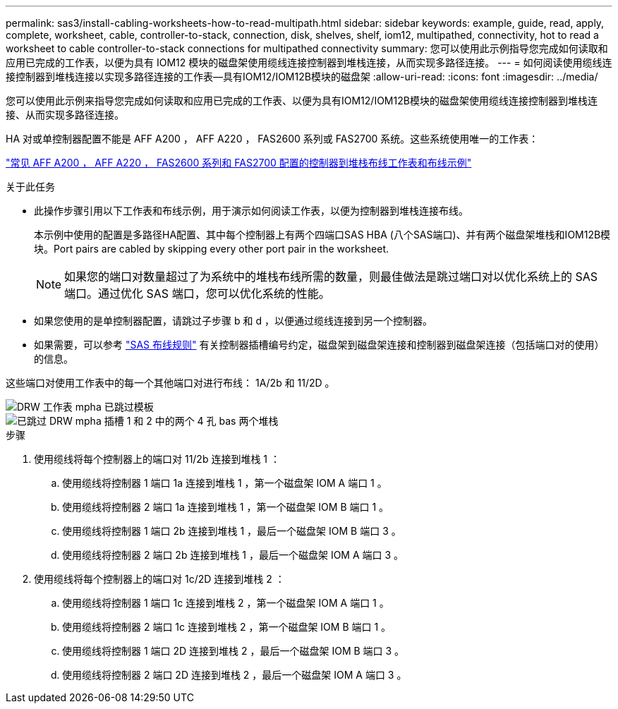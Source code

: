 ---
permalink: sas3/install-cabling-worksheets-how-to-read-multipath.html 
sidebar: sidebar 
keywords: example, guide, read, apply, complete, worksheet, cable, controller-to-stack, connection, disk, shelves, shelf, iom12, multipathed, connectivity, hot to read a worksheet to cable controller-to-stack connections for multipathed connectivity 
summary: 您可以使用此示例指导您完成如何读取和应用已完成的工作表，以便为具有 IOM12 模块的磁盘架使用缆线连接控制器到堆栈连接，从而实现多路径连接。 
---
= 如何阅读使用缆线连接控制器到堆栈连接以实现多路径连接的工作表—具有IOM12/IOM12B模块的磁盘架
:allow-uri-read: 
:icons: font
:imagesdir: ../media/


[role="lead"]
您可以使用此示例来指导您完成如何读取和应用已完成的工作表、以便为具有IOM12/IOM12B模块的磁盘架使用缆线连接控制器到堆栈连接、从而实现多路径连接。

HA 对或单控制器配置不能是 AFF A200 ， AFF A220 ， FAS2600 系列或 FAS2700 系统。这些系统使用唯一的工作表：

link:install-cabling-worksheets-examples-fas2600.html["常见 AFF A200 ， AFF A220 ， FAS2600 系列和 FAS2700 配置的控制器到堆栈布线工作表和布线示例"]

.关于此任务
* 此操作步骤引用以下工作表和布线示例，用于演示如何阅读工作表，以便为控制器到堆栈连接布线。
+
本示例中使用的配置是多路径HA配置、其中每个控制器上有两个四端口SAS HBA (八个SAS端口)、并有两个磁盘架堆栈和IOM12B模块。Port pairs are cabled by skipping every other port pair in the worksheet.

+

NOTE: 如果您的端口对数量超过了为系统中的堆栈布线所需的数量，则最佳做法是跳过端口对以优化系统上的 SAS 端口。通过优化 SAS 端口，您可以优化系统的性能。

* 如果您使用的是单控制器配置，请跳过子步骤 b 和 d ，以便通过缆线连接到另一个控制器。
* 如果需要，可以参考 link:install-cabling-rules.html["SAS 布线规则"] 有关控制器插槽编号约定，磁盘架到磁盘架连接和控制器到磁盘架连接（包括端口对的使用）的信息。


这些端口对使用工作表中的每一个其他端口对进行布线： 1A/2b 和 11/2D 。

image::../media/drw_worksheet_mpha_skipped_template.gif[DRW 工作表 mpha 已跳过模板]

image::../media/drw_mpha_slots_1_and_2_two_4porthbas_two_stacks_skipped.gif[已跳过 DRW mpha 插槽 1 和 2 中的两个 4 孔 bas 两个堆栈]

.步骤
. 使用缆线将每个控制器上的端口对 11/2b 连接到堆栈 1 ：
+
.. 使用缆线将控制器 1 端口 1a 连接到堆栈 1 ，第一个磁盘架 IOM A 端口 1 。
.. 使用缆线将控制器 2 端口 1a 连接到堆栈 1 ，第一个磁盘架 IOM B 端口 1 。
.. 使用缆线将控制器 1 端口 2b 连接到堆栈 1 ，最后一个磁盘架 IOM B 端口 3 。
.. 使用缆线将控制器 2 端口 2b 连接到堆栈 1 ，最后一个磁盘架 IOM A 端口 3 。


. 使用缆线将每个控制器上的端口对 1c/2D 连接到堆栈 2 ：
+
.. 使用缆线将控制器 1 端口 1c 连接到堆栈 2 ，第一个磁盘架 IOM A 端口 1 。
.. 使用缆线将控制器 2 端口 1c 连接到堆栈 2 ，第一个磁盘架 IOM B 端口 1 。
.. 使用缆线将控制器 1 端口 2D 连接到堆栈 2 ，最后一个磁盘架 IOM B 端口 3 。
.. 使用缆线将控制器 2 端口 2D 连接到堆栈 2 ，最后一个磁盘架 IOM A 端口 3 。



